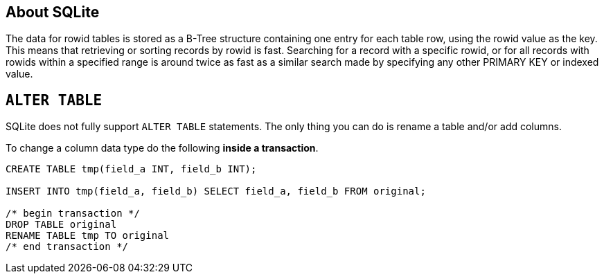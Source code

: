 [[about-sqlite]]
About SQLite
------------

The data for rowid tables is stored as a B-Tree structure containing one
entry for each table row, using the rowid value as the key. This means
that retrieving or sorting records by rowid is fast. Searching for a
record with a specific rowid, or for all records with rowids within a
specified range is around twice as fast as a similar search made by
specifying any other PRIMARY KEY or indexed value.

[[alter-table]]
`ALTER TABLE`
-------------

SQLite does not fully support `ALTER TABLE` statements.
The only thing you can do is rename a table and/or add columns.

To change a column data type do the following **inside a transaction**.

[source,sql]
....
CREATE TABLE tmp(field_a INT, field_b INT);

INSERT INTO tmp(field_a, field_b) SELECT field_a, field_b FROM original;

/* begin transaction */
DROP TABLE original
RENAME TABLE tmp TO original
/* end transaction */
....
